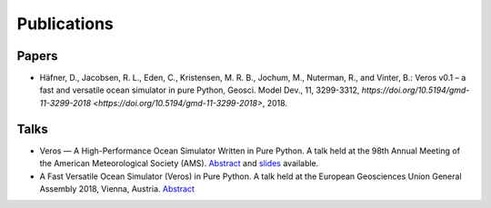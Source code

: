 Publications
============

Papers
------

- Häfner, D., Jacobsen, R. L., Eden, C., Kristensen, M. R. B., Jochum, M.,
  Nuterman, R., and Vinter, B.: Veros v0.1 – a fast and versatile ocean
  simulator in pure Python, Geosci. Model Dev., 11, 3299-3312,
  `https://doi.org/10.5194/gmd-11-3299-2018 <https://doi.org/10.5194/gmd-11-3299-2018>`, 2018.

Talks
-----

- Veros — A High-Performance Ocean Simulator Written in Pure Python.
  A talk held at the 98th Annual Meeting of the American Meteorological Society (AMS).
  `Abstract <https://ams.confex.com/ams/98Annual/webprogram/Paper324397.html>`_ and
  `slides <http://slides.com/dionhaefner/veros-ams/>`_ available.
- A Fast Versatile Ocean Simulator (Veros) in Pure Python.
  A talk held at the European Geosciences Union General Assembly 2018, Vienna, Austria.
  `Abstract <https://meetingorganizer.copernicus.org/EGU2018/EGU2018-7122-2.pdf>`_
